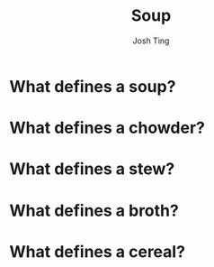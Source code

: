 
#+TITLE: Soup
#+AUTHOR: Josh Ting

* What defines a soup?

* What defines a chowder?

* What defines a stew?

* What defines a broth?

* What defines a cereal?
